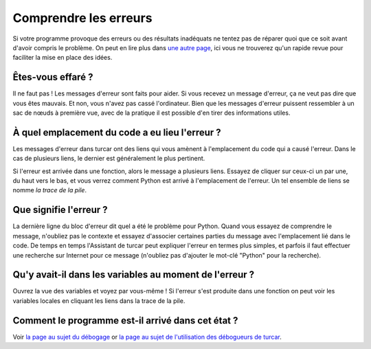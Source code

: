 Comprendre les erreurs
======================

Si votre programme provoque des erreurs ou des résultats inadéquats ne tentez pas de réparer quoi que ce soit avant d'avoir compris
le problème. On peut en lire plus dans  `une autre page <debugging.rst>`__,
ici vous ne trouverez qu'un rapide revue pour faciliter la mise en place des idées.


Êtes-vous effaré ?
------------------

Il ne faut pas ! Les messages d'erreur sont faits pour aider. Si vous recevez un message d'erreur, ça ne veut pas dire que vous êtes mauvais.
Et non, vous n'avez pas cassé l'ordinateur. Bien que les messages d'erreur puissent ressembler à un sac de
nœuds à première vue, avec de la pratique il est possible d'en tirer des informations utiles.


À quel emplacement du code a eu lieu l'erreur ?
-----------------------------------------------

Les messages d'erreur dans turcar ont des liens
qui vous amènent à l'emplacement du code qui a causé l'erreur. Dans le cas de plusieurs liens, le dernier
est généralement le plus pertinent.

Si l'erreur est arrivée dans une fonction, alors le message a plusieurs liens.
Essayez de cliquer sur ceux-ci un par une, du haut vers le bas, et vous verrez comment Python est arrivé à l'emplacement
de l'erreur. Un tel ensemble de liens se nomme *la trace de la pile*.


Que signifie l'erreur ?
-----------------------

La dernière ligne du bloc d'erreur dit quel a été le problème pour Python.
Quand vous essayez de comprendre le message, n'oubliez pas le contexte et essayez d'associer
certaines parties du message avec l'emplacement lié dans le code. De temps en temps l'Assistant de turcar peut expliquer
l'erreur en termes plus simples, et parfois il faut effectuer une recherche sur Internet pour ce message
(n'oubliez pas d'ajouter le mot-clé "Python" pour la recherche).


Qu'y avait-il dans les variables au moment de l'erreur ?
--------------------------------------------------------

Ouvrez la vue des variables et voyez
par vous-même ! Si l'erreur s'est produite dans une fonction on peut voir les variables locales en cliquant les
liens dans la trace de la pile.


Comment le programme est-il arrivé dans cet état ?
--------------------------------------------------
Voir `la page au sujet du débogage <debugging.rst>`_ or `la page au sujet de l'utilisation des débogueurs de turcar <debuggers.rst>`_.
